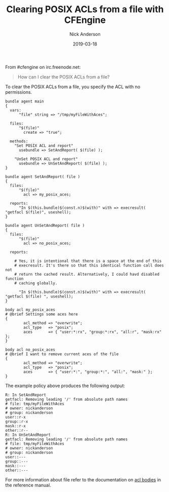 #+Title: Clearing POSIX ACLs from a file with CFEngine
#+AUTHOR: Nick Anderson
#+DATE: 2019-03-18
#+TAGS[]: cfengine3
#+DRAFT: false

From #cfengine on irc.freenode.net:

#+BEGIN_QUOTE
  How can I clear the POSIX ACLs from a file?
#+END_QUOTE

To clear the POSIX ACLs from a file, you specify the ACL with no permissions.

#+BEGIN_SRC cfengine3 :include-stdlib t :verbose-mode nil :inform-mode nil :exports both
  bundle agent main
  {
    vars:
        "file" string => "/tmp/myFileWithAces";

    files:
        "$(file)"
          create => "true";

    methods:
      "Set POSIX ACL and report"
        usebundle => SetAndReport( $(file) );

      "UnSet POSIX ACL and report"
        usebundle => UnSetAndReport( $(file) );
  }

  bundle agent SetAndReport( file )
  {
    files:
        "$(file)"
          acl => my_posix_aces;

    reports:
        "In $(this.bundle)$(const.n)$(with)" with => execresult( "getfacl $(file)", useshell);
  }

  bundle agent UnSetAndReport( file )
  {
    files:
        "$(file)"
          acl => no_posix_aces;

    reports:

      # Yes, it is intentional that there is a space at the end of this
      # execresult. It's there so that this identical function call does not
      # return the cached result. Alternatively, I could havd disabled function
      # caching globally.

        "In $(this.bundle)$(const.n)$(with)" with => execresult( "getfacl $(file) ", useshell);
  }

  body acl my_posix_aces
  # @brief Settings some aces here
  {
          acl_method => "overwrite";
          acl_type   => "posix";
          aces       => { "user:*:rx", "group:*:rx", "all:r", "mask:rx" };
  }

  body acl no_posix_aces
  # @brief I want to remove current aces of the file
  {
          acl_method => "overwrite";
          acl_type   => "posix";
          aces       => { "user:*:", "group:*:", "all:", "mask:" };
  }
#+END_SRC

The example policy above produces the following output:

#+BEGIN_EXAMPLE
R: In SetAndReport
getfacl: Removing leading '/' from absolute path names
# file: tmp/myFileWithAces
# owner: nickanderson
# group: nickanderson
user::r-x
group::r-x
mask::r-x
other::r--
R: In UnSetAndReport
getfacl: Removing leading '/' from absolute path names
# file: tmp/myFileWithAces
# owner: nickanderson
# group: nickanderson
user::---
group::---
mask::---
other::---
#+END_EXAMPLE

For more information about file refer to the documentation on [[https://docs.cfengine.com/docs/3.13/reference-promise-types-files.html#acl][acl bodies]] in the
reference manual.


